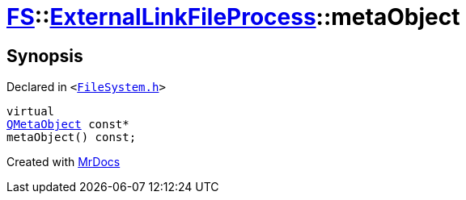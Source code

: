 [#FS-ExternalLinkFileProcess-metaObject]
= xref:FS.adoc[FS]::xref:FS/ExternalLinkFileProcess.adoc[ExternalLinkFileProcess]::metaObject
:relfileprefix: ../../
:mrdocs:


== Synopsis

Declared in `&lt;https://github.com/PrismLauncher/PrismLauncher/blob/develop/FileSystem.h#L172[FileSystem&period;h]&gt;`

[source,cpp,subs="verbatim,replacements,macros,-callouts"]
----
virtual
xref:QMetaObject.adoc[QMetaObject] const*
metaObject() const;
----



[.small]#Created with https://www.mrdocs.com[MrDocs]#
